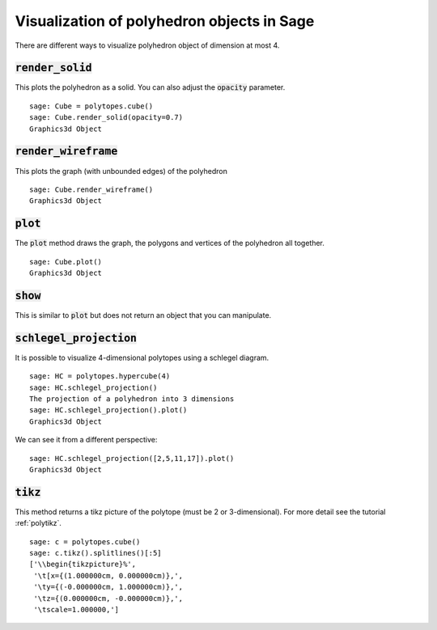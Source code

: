 .. -*- coding: utf-8 -*-

.. linkall

.. _polyhedron_visualization:

==================================================
Visualization of polyhedron objects in Sage
==================================================

.. MODULEAUTHOR:: sarah-marie belcastro <smbelcas@toroidalsnark.net>, Jean-Philippe Labbé <labbe@math.fu-berlin.de>


There are different ways to visualize polyhedron object of dimension at most 4.

:code:`render_solid`
==================================================

This plots the polyhedron as a solid. You can also adjust the :code:`opacity`
parameter.

::

    sage: Cube = polytopes.cube()
    sage: Cube.render_solid(opacity=0.7)
    Graphics3d Object

.. end of output

:code:`render_wireframe`
==================================================

This plots the graph (with unbounded edges) of the polyhedron

::

    sage: Cube.render_wireframe()
    Graphics3d Object

.. end of output

:code:`plot`
==================================================

The :code:`plot` method draws the graph, the polygons and vertices of the
polyhedron all together.

::

    sage: Cube.plot()
    Graphics3d Object

.. end of output

:code:`show`
==================================================

This is similar to :code:`plot` but does not return an object that you can
manipulate.


:code:`schlegel_projection`
==================================================

It is possible to visualize 4-dimensional polytopes using a schlegel diagram.

::

    sage: HC = polytopes.hypercube(4)
    sage: HC.schlegel_projection()
    The projection of a polyhedron into 3 dimensions
    sage: HC.schlegel_projection().plot()
    Graphics3d Object

.. end of output

We can see it from a different perspective:

::

    sage: HC.schlegel_projection([2,5,11,17]).plot()
    Graphics3d Object

.. end of output

:code:`tikz`
==================================================

This method returns a tikz picture of the polytope (must be 2 or
3-dimensional). For more detail see the tutorial :ref:`polytikz`.

::

    sage: c = polytopes.cube()
    sage: c.tikz().splitlines()[:5]
    ['\\begin{tikzpicture}%',
     '\t[x={(1.000000cm, 0.000000cm)},',
     '\ty={(-0.000000cm, 1.000000cm)},',
     '\tz={(0.000000cm, -0.000000cm)},',
     '\tscale=1.000000,']

.. end of output
